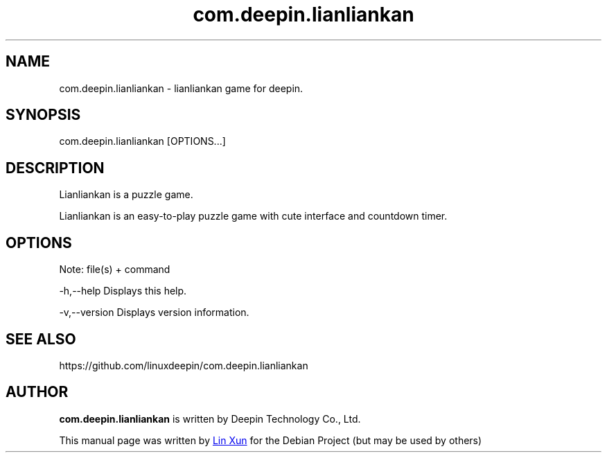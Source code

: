 .\"                                      Hey, EMACS: -*- nroff -*-
.\" (C) Copyright 2021 hufeng <hufeng@uniontech.com>,
.\"
.TH "com.deepin.lianliankan" "1" "2021-8-11" "Deepin"
.\" Please adjust this date whenever revising the manpage.
.\"
.\" Some roff macros, for reference:
.\" .nh        disable hyphenation
.\" .hy        enable hyphenation
.\" .ad l      left justify
.\" .ad b      justify to both left and right margins
.\" .nf        disable filling
.\" .fi        enable filling
.\" .br        insert line break
.\" .sp <n>    insert n+1 empty lines
.\" for manpage-specific macros, see man(7)
.SH NAME
com.deepin.lianliankan \- lianliankan game for deepin.
.SH SYNOPSIS
com.deepin.lianliankan [OPTIONS...]
.SH DESCRIPTION
Lianliankan is a puzzle game.
.PP
Lianliankan is an easy-to-play puzzle game with cute interface and countdown timer.
.SH OPTIONS
.PP
Note: file(s) + command
.PP
-h,--help      Displays this help.
.PP
-v,--version   Displays version information.
.SH SEE ALSO
https://github.com/linuxdeepin/com.deepin.lianliankan
.SH AUTHOR
.PP
.B com.deepin.lianliankan
is written by Deepin Technology Co., Ltd.
.PP
This manual page was written by
.MT linxun@\:uniontech.com
Lin Xun
.ME
for the Debian Project (but may be used by others)

